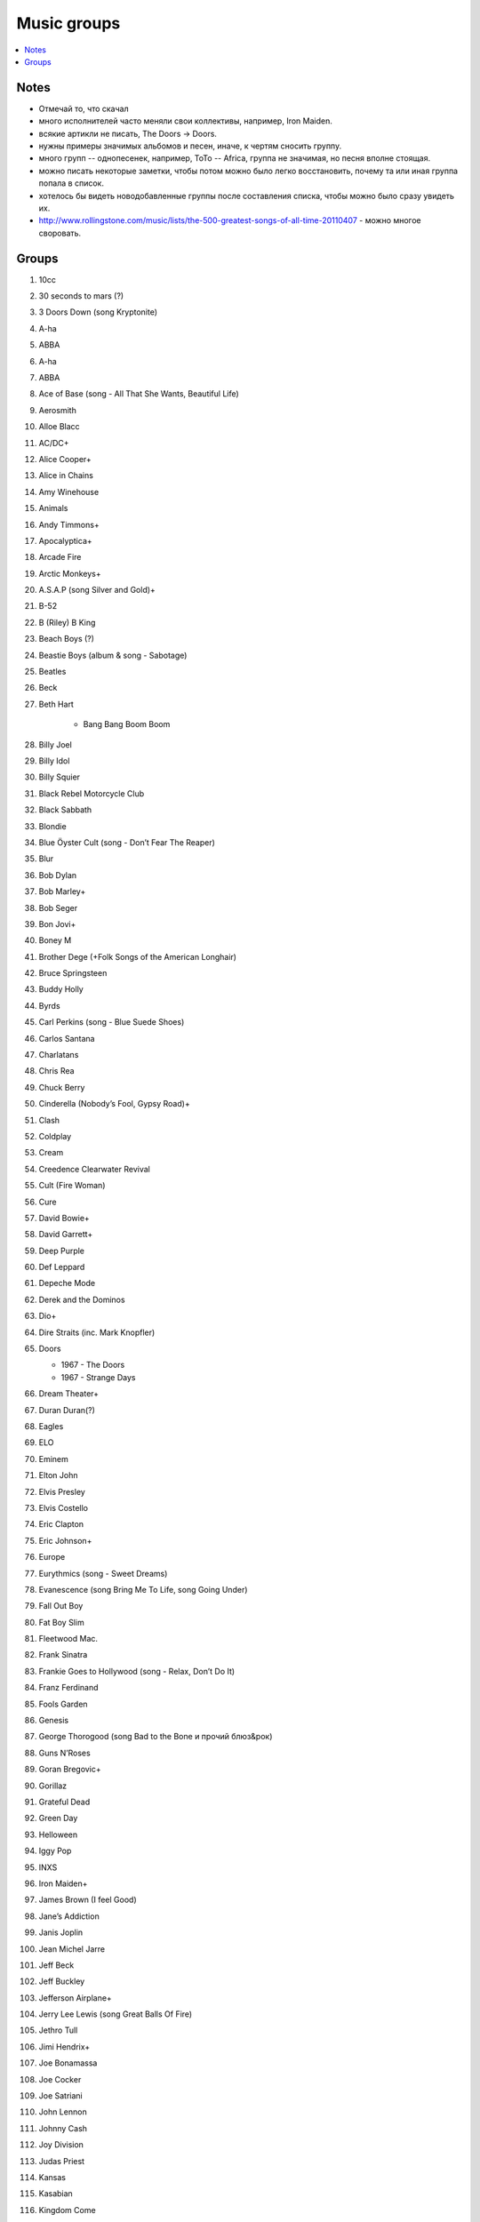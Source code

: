 ===========================
Music groups
===========================

.. contents::
    :local:
    :depth: 1

Notes
-----
- Отмечай то, что скачал
- много исполнителей часто меняли свои коллективы, например, Iron Maiden. 
- всякие артикли не писать, The Doors -> Doors. 
- нужны примеры значимых альбомов и песен, иначе, к чертям сносить группу.
- много групп -- однопесенек, например, ToTo -- Africa, группа не значимая, но песня вполне стоящая.
- можно писать некоторые заметки, чтобы потом можно было легко восстановить, почему та или иная группа попала в список.
- хотелось бы видеть новодобавленные группы после составления списка, чтобы можно было сразу увидеть их.
- http://www.rollingstone.com/music/lists/the-500-greatest-songs-of-all-time-20110407 - можно многое своровать.

Groups
------

#. 10cc
#. 30 seconds to mars (?)
#. 3 Doors Down (song Kryptonite)
#. A-ha
#. ABBA
#. A-ha
#. ABBA
#. Ace of Base (song - All That She Wants, Beautiful Life)
#. Aerosmith
#. Alloe Blacc
#. AC/DC+
#. Alice Cooper+
#. Alice in Chains
#. Amy Winehouse
#. Animals
#. Andy Timmons+
#. Apocalyptica+
#. Arcade Fire
#. Arctic Monkeys+
#. A.S.A.P (song Silver and Gold)+
#. B-52
#. B (Riley) B King 
#. Beach Boys (?)
#. Beastie Boys (album & song - Sabotage)
#. Beatles
#. Beck
#. Beth Hart

    - Bang Bang Boom Boom

#. Billy Joel
#. Billy Idol
#. Billy Squier
#. Black Rebel Motorcycle Club
#. Black Sabbath
#. Blondie
#. Blue Öyster Cult (song - Don’t Fear The Reaper)
#. Blur
#. Bob Dylan
#. Bob Marley+
#. Bob Seger
#. Bon Jovi+
#. Boney M
#. Brother Dege (+Folk Songs of the American Longhair)
#. Bruce Springsteen
#. Buddy Holly
#. Byrds
#. Carl Perkins (song - Blue Suede Shoes)
#. Carlos Santana
#. Charlatans
#. Chris Rea
#. Chuck Berry
#. Cinderella (Nobody’s Fool, Gypsy Road)+
#. Clash
#. Coldplay
#. Cream
#. Creedence Clearwater Revival
#. Cult (Fire Woman)
#. Cure
#. David Bowie+
#. David Garrett+
#. Deep Purple
#. Def Leppard
#. Depeche Mode
#. Derek and the Dominos
#. Dio+
#. Dire Straits (inc. Mark Knopfler)
#. Doors

   - 1967 - The Doors
   - 1967 - Strange Days

#. Dream Theater+
#. Duran Duran(?)
#. Eagles
#. ELO
#. Eminem
#. Elton John
#. Elvis Presley
#. Elvis Costello
#. Eric Clapton
#. Eric Johnson+
#. Europe
#. Eurythmics (song - Sweet Dreams)
#. Evanescence (song Bring Me To Life, song Going Under)
#. Fall Out Boy
#. Fat Boy Slim
#. Fleetwood Mac.
#. Frank Sinatra
#. Frankie Goes to Hollywood (song - Relax, Don’t Do It)
#. Franz Ferdinand
#. Fools Garden
#. Genesis
#. George Thorogood (song Bad to the Bone и прочий блюз&рок)
#. Guns N’Roses
#. Goran Bregovic+
#. Gorillaz
#. Grateful Dead
#. Green Day
#. Helloween
#. Iggy Pop
#. INXS
#. Iron Maiden+
#. James Brown (I feel Good)
#. Jane’s Addiction
#. Janis Joplin
#. Jean Michel Jarre
#. Jeff Beck
#. Jeff Buckley
#. Jefferson Airplane+
#. Jerry Lee Lewis (song Great Balls Of Fire)
#. Jethro Tull
#. Jimi Hendrix+
#. Joe Bonamassa
#. Joe Cocker
#. Joe Satriani
#. John Lennon
#. Johnny Cash
#. Joy Division
#. Judas Priest
#. Kansas
#. Kasabian
#. Kingdom Come
#. Kinks
#. Kiss
#. Led Zeppelin
#. Lenny Kravitz
#. Leonarh Cohen
#. Limp Bizkit
#. Linkin Park
#. Lively Ones (song - Surf Rider)
#. Lou Reed
#. Loving Spoonful (song - Summer in the city)
#. Lynyrd Skynyrd
#. Madonna
#. Mamas and Papas (song San Francisco, California Dreaming)
#. Manowar
#. Maroon 5 
#. Marvin Gaye
#. Meat Loaf
#. Megadeth
#. Merlin Manson
#. Metallica
#. MGMT
#. Michael Jackson
#. Moby
#. Moby Grape
#. Morphine
#. Motley Crue
#. Motorhead
#. Muse
#. My Bloody Valentine
#. My Chemical Romance
#. Nazareth
#. Neil Young (ost - Deadman)
#. Nickelback
#. Nina Simone
#. Nine Inch Nails
#. Nirvana
#. Notoriou B.I.G. (рэпак - Ready to Die)
#. Oasis
#. Offspring
#. Pantera 
#. Papa Roach
#. Patti Smith
#. Pavement
#. Pearl Jam
#. Pendulum
#. Pet Shop Boys
#. Pink Floyd
#. Pixies
#. Placebo(?)
#. Police
#. Pretender
#. Prince (?)
#. Public Enemy
#. Public Image Ltd.
#. Queen
#. Queens of the Stone Age
#. Rage Against the Machine
#. Rammstein
#. Ramones
#. Radiohead
#. Rainbow
#. Rasmus
#. Ray Charles
#. Red Hot Chili Peppers+
#. REM
#. Ricky Martin (?!?!?!??!)
#. Robbie Williams
#. Rolling Stones (inc. Mick Jagger)+
#. Roxette (song - Listen To Your Heart, song The Look)
#. Run-D.M.C.
#. Rush (Sawyer, Working Man)
#. Scissor Sisters 
#. Scorpions
#. Sex Pistols
#. Shocking Blue
#. Simon and Garfunkel
#. Slade
#. Slash+
#. Smashing Pumpkins 
#. Smiths
#. Smokie
#. Soundgarden
#. Stevie Wonder
#. Stevie Ray Vaughan (song - Texas Flood) link
#. Steve Vai+
#. Sting
#. Strokes
#. Supertramp
#. Soundgarden (inc. Chris Cornell)+
#. System Of A Down (SOAD, inc. Serj Tankian)
#. Talking Heads
#. Television
#. Three Days Grace
#. Tom Jones
#. Tom Waits+
#. Tony MacAlpine+
#. ToTo (song - Africa)
#. Turner (Ike & Tina Turner - это дуэт, не знаю куда записать)
#. Twisted Sister
#. U2
#. Uriah Heep
#. Van Halen+
#. Van Morrison
#. Vanessa May+
#. Velvet Underground 
#. Verve (song - Bitter Sweet Symphony)
#. WASP
#. Weezer
#. Whitesnake
#. White Stripes
#. Who (группу очень популярна за рубежом, но я не нашел в ней ничего толкового)
#. Yes
#. Yngwie Malmsteen
#. Zombies
#. ZZ Top+